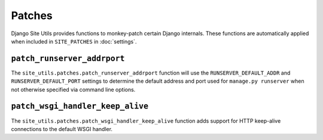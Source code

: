 Patches
=======

Django Site Utils provides functions to monkey-patch certain Django internals. These functions are automatically
applied when included in ``SITE_PATCHES`` in :doc:`settings`.

``patch_runserver_addrport``
----------------------------

The ``site_utils.patches.patch_runserver_addrport`` function will use the ``RUNSERVER_DEFAULT_ADDR`` and
``RUNSERVER_DEFAULT_PORT`` settings to determine the default address and port used for
``manage.py runserver`` when not otherwise specified via command line options.

``patch_wsgi_handler_keep_alive``
---------------------------------

The ``site_utils.patches.patch_wsgi_handler_keep_alive`` function adds support for HTTP keep-alive connections to the
default WSGI handler.
